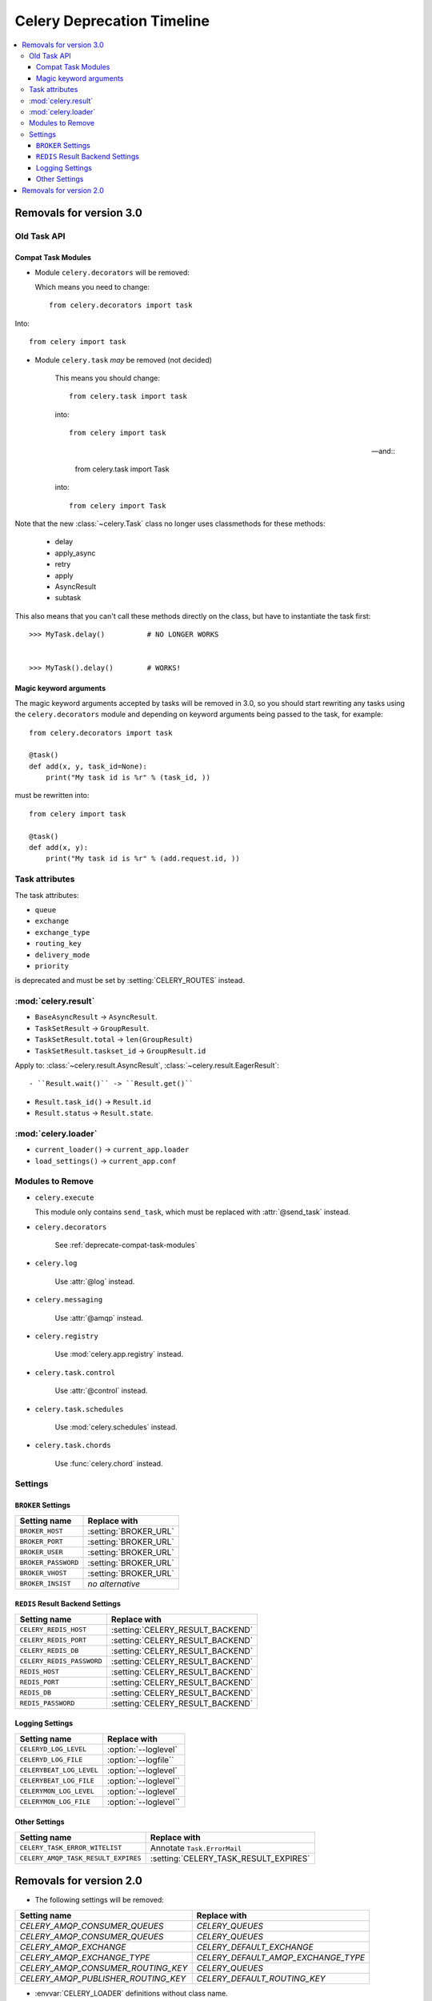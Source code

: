 .. _deprecation-timeline:

=============================
 Celery Deprecation Timeline
=============================

.. contents::
    :local:

.. _deprecations-v3.0:

Removals for version 3.0
========================

Old Task API
------------

.. _deprecate-compat-task-modules:

Compat Task Modules
~~~~~~~~~~~~~~~~~~~

- Module ``celery.decorators`` will be removed:

  Which means you need to change::

    from celery.decorators import task

Into::

    from celery import task

- Module ``celery.task`` *may* be removed (not decided)

    This means you should change::

        from celery.task import task

    into::

        from celery import task

    -- and::

        from celery.task import Task

    into::

        from celery import Task


Note that the new :class:`~celery.Task` class no longer
uses classmethods for these methods:

    - delay
    - apply_async
    - retry
    - apply
    - AsyncResult
    - subtask

This also means that you can't call these methods directly
on the class, but have to instantiate the task first::

    >>> MyTask.delay()          # NO LONGER WORKS


    >>> MyTask().delay()        # WORKS!


Magic keyword arguments
~~~~~~~~~~~~~~~~~~~~~~~

The magic keyword arguments accepted by tasks will be removed
in 3.0, so you should start rewriting any tasks
using the ``celery.decorators`` module and depending
on keyword arguments being passed to the task,
for example::

    from celery.decorators import task

    @task()
    def add(x, y, task_id=None):
        print("My task id is %r" % (task_id, ))

must be rewritten into::

    from celery import task

    @task()
    def add(x, y):
        print("My task id is %r" % (add.request.id, ))


Task attributes
---------------

The task attributes:

- ``queue``
- ``exchange``
- ``exchange_type``
- ``routing_key``
- ``delivery_mode``
- ``priority``

is deprecated and must be set by :setting:`CELERY_ROUTES` instead.

:mod:`celery.result`
--------------------

- ``BaseAsyncResult`` -> ``AsyncResult``.

- ``TaskSetResult`` -> ``GroupResult``.

- ``TaskSetResult.total`` -> ``len(GroupResult)``

- ``TaskSetResult.taskset_id`` -> ``GroupResult.id``

Apply to: :class:`~celery.result.AsyncResult`,
:class:`~celery.result.EagerResult`::

- ``Result.wait()`` -> ``Result.get()``

- ``Result.task_id()`` -> ``Result.id``

- ``Result.status`` -> ``Result.state``.

:mod:`celery.loader`
--------------------

- ``current_loader()`` -> ``current_app.loader``

- ``load_settings()`` -> ``current_app.conf``


Modules to Remove
-----------------

- ``celery.execute``

  This module only contains ``send_task``, which must be replaced with
  :attr:`@send_task` instead.

- ``celery.decorators``

    See :ref:`deprecate-compat-task-modules`

- ``celery.log``

    Use :attr:`@log` instead.

- ``celery.messaging``

    Use :attr:`@amqp` instead.

- ``celery.registry``

    Use :mod:`celery.app.registry` instead.

- ``celery.task.control``

    Use :attr:`@control` instead.

- ``celery.task.schedules``

    Use :mod:`celery.schedules` instead.

- ``celery.task.chords``

    Use :func:`celery.chord` instead.

Settings
--------

``BROKER`` Settings
~~~~~~~~~~~~~~~~~~~

=====================================  =====================================
**Setting name**                       **Replace with**
=====================================  =====================================
``BROKER_HOST``                        :setting:`BROKER_URL`
``BROKER_PORT``                        :setting:`BROKER_URL`
``BROKER_USER``                        :setting:`BROKER_URL`
``BROKER_PASSWORD``                    :setting:`BROKER_URL`
``BROKER_VHOST``                       :setting:`BROKER_URL`
``BROKER_INSIST``                      *no alternative*
=====================================  =====================================


``REDIS`` Result Backend Settings
~~~~~~~~~~~~~~~~~~~~~~~~~~~~~~~~~

=====================================  =====================================
**Setting name**                       **Replace with**
=====================================  =====================================
``CELERY_REDIS_HOST``                  :setting:`CELERY_RESULT_BACKEND`
``CELERY_REDIS_PORT``                  :setting:`CELERY_RESULT_BACKEND`
``CELERY_REDIS_DB``                    :setting:`CELERY_RESULT_BACKEND`
``CELERY_REDIS_PASSWORD``              :setting:`CELERY_RESULT_BACKEND`
``REDIS_HOST``                         :setting:`CELERY_RESULT_BACKEND`
``REDIS_PORT``                         :setting:`CELERY_RESULT_BACKEND`
``REDIS_DB``                           :setting:`CELERY_RESULT_BACKEND`
``REDIS_PASSWORD``                     :setting:`CELERY_RESULT_BACKEND`
=====================================  =====================================

Logging Settings
~~~~~~~~~~~~~~~~

=====================================  =====================================
**Setting name**                       **Replace with**
=====================================  =====================================
``CELERYD_LOG_LEVEL``                  :option:`--loglevel`
``CELERYD_LOG_FILE``                   :option:`--logfile``
``CELERYBEAT_LOG_LEVEL``               :option:`--loglevel`
``CELERYBEAT_LOG_FILE``                :option:`--loglevel``
``CELERYMON_LOG_LEVEL``                :option:`--loglevel`
``CELERYMON_LOG_FILE``                 :option:`--loglevel``
=====================================  =====================================

Other Settings
~~~~~~~~~~~~~~

=====================================  =====================================
**Setting name**                       **Replace with**
=====================================  =====================================
``CELERY_TASK_ERROR_WITELIST``         Annotate ``Task.ErrorMail``
``CELERY_AMQP_TASK_RESULT_EXPIRES``    :setting:`CELERY_TASK_RESULT_EXPIRES`
=====================================  =====================================


.. _deprecations-v2.0:

Removals for version 2.0
========================

* The following settings will be removed:

=====================================  =====================================
**Setting name**                       **Replace with**
=====================================  =====================================
`CELERY_AMQP_CONSUMER_QUEUES`          `CELERY_QUEUES`
`CELERY_AMQP_CONSUMER_QUEUES`          `CELERY_QUEUES`
`CELERY_AMQP_EXCHANGE`                 `CELERY_DEFAULT_EXCHANGE`
`CELERY_AMQP_EXCHANGE_TYPE`            `CELERY_DEFAULT_AMQP_EXCHANGE_TYPE`
`CELERY_AMQP_CONSUMER_ROUTING_KEY`     `CELERY_QUEUES`
`CELERY_AMQP_PUBLISHER_ROUTING_KEY`    `CELERY_DEFAULT_ROUTING_KEY`
=====================================  =====================================

* :envvar:`CELERY_LOADER` definitions without class name.

    E.g. `celery.loaders.default`, needs to include the class name:
    `celery.loaders.default.Loader`.

* :meth:`TaskSet.run`. Use :meth:`celery.task.base.TaskSet.apply_async`
    instead.

* The module :mod:`celery.task.rest`; use :mod:`celery.task.http` instead.
